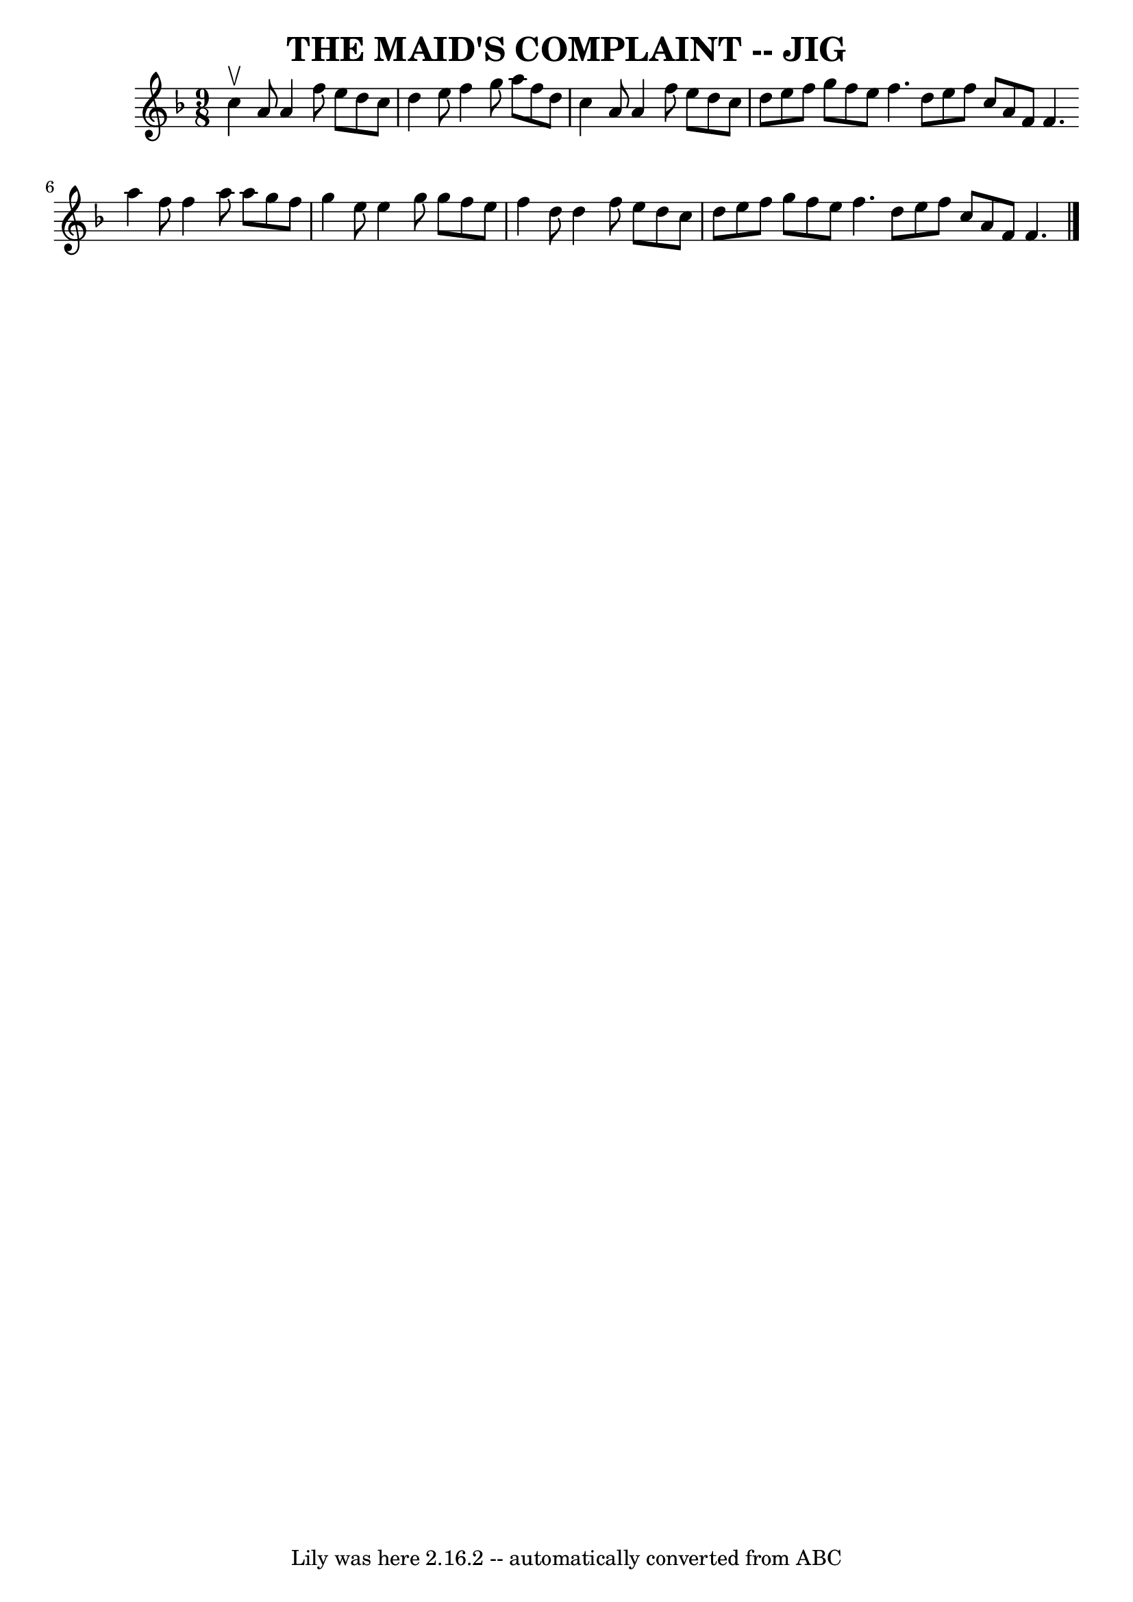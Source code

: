 \version "2.7.40"
\header {
	book = "Ryan's Mammoth Collection of Fiddle Tunes"
	crossRefNumber = "1"
	footnotes = ""
	tagline = "Lily was here 2.16.2 -- automatically converted from ABC"
	title = "THE MAID'S COMPLAINT -- JIG"
}
voicedefault =  {
\set Score.defaultBarType = "empty"

\time 9/8 \key f \major   c''4 ^\upbow   a'8    a'4    f''8    e''8    d''8    
c''8    \bar "|"   d''4    e''8    f''4    g''8    a''8    f''8    d''8    
\bar "|"   c''4    a'8    a'4    f''8    e''8    d''8    c''8    \bar "|"   
d''8    e''8    f''8    g''8    f''8    e''8    f''4.    \bar ":|"   d''8    
e''8    f''8    c''8    a'8    f'8    f'4.    \bar "|."     \bar "|:"   a''4    
f''8    f''4    a''8    a''8    g''8    f''8    \bar "|"   g''4    e''8    e''4 
   g''8    g''8    f''8    e''8    \bar "|"   f''4    d''8    d''4    f''8    
e''8    d''8    c''8    \bar "|"   d''8    e''8    f''8    g''8    f''8    e''8 
   f''4.    \bar ":|"   d''8    e''8    f''8    c''8    a'8    f'8    f'4.    
\bar "|."   
}

\score{
    <<

	\context Staff="default"
	{
	    \voicedefault 
	}

    >>
	\layout {
	}
	\midi {}
}
